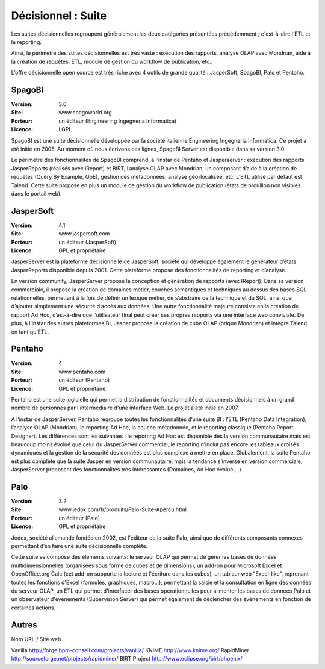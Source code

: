 Décisionnel : Suite
===================

Les suites décisionnelles regroupent généralement les deux catégories présentées précédemment ; c'est-à-dire l’ETL et le reporting.

Ainsi, le périmètre des suites décisionnelles est très vaste : exécution des rapports, analyse OLAP avec Mondrian, aide à la création de requêtes, ETL,   module de gestion du workflow de publication, etc..

L’offre décisionnelle open source est très riche avec 4 outils de grande qualité : JasperSoft, SpagoBI, Palo et Pentaho.




SpagoBI
-------

:Version: 3.0
:Site: www.spagoworld.org
:Porteur: un éditeur (Engineering Ingegneria Informatica)
:Licence: LGPL

SpagoBI est une suite décisionnelle développée par la société italienne Engineering Ingegneria Informatica. Ce projet a été initié en 2005. Au moment où nous écrivons ces lignes,  SpagoBI Server est disponible dans sa version 3.0.

Le périmètre des fonctionnalités de SpagoBI comprend, à l’instar de Pentaho et Jasperserver : exécution des rapports JasperReports (réalisés avec iReport) et BIRT, l’analyse OLAP avec Mondrian, un composant d’aide à la création de requêtes (Query By Example, QbE), gestion des métadonnées, analyse géo-localisée, etc. L’ETL utilisé par défaut est Talend. Cette suite propose en plus un module de gestion du workflow de publication (états de brouillon non visibles dans le portail web).


JasperSoft
----------

:Version: 4.1
:Site: www.jaspersoft.com
:Porteur: un éditeur (JasperSoft)
:Licence: GPL et propriétaire

JasperServer est la plateforme décisionnelle de JasperSoft, société qui développe également le générateur d’états JasperReports disponible depuis 2001. Cette plateforme propose des fonctionnalités de reporting et d’analyse.

En version community, JasperServer propose la conception et génération de rapports (avec IReport). Dans sa version commerciale, il propose la création de domaines métier, couches sémantiques et techniques au dessus des bases SQL relationnelles, permettant à la fois de définir un lexique métier, de s’abstraire de la technique et du SQL, ainsi que d’ajouter simplement une sécurité d’accès aux données. Une autre fonctionnalité majeure consiste en la création de rapport Ad Hoc, c’est-à-dire que l’utilisateur final peut créer ses propres rapports via une interface web conviviale. De plus, à l’instar des autres plateformes BI, Jasper propose la création de cube OLAP (brique Mondrian) et intègre Talend en tant qu’ETL.


Pentaho
-------

:Version: 4
:Site: www.pentaho.com
:Porteur: un éditeur (Pentaho)
:Licence: GPL et propriétaire

Pentaho est une suite logicielle qui permet la distribution de fonctionnalités et documents décisionnels à un grand nombre de personnes par l'intermédiaire d'une interface Web. Le projet a été initié en 2007.

A l’instar de JasperServer, Pentaho regroupe toutes les fonctionnalités d’une suite BI : l’ETL (Pentaho Data Integration), l’analyse OLAP (Mondrian), le reporting Ad Hoc, la couche métadonnée, et le reporting classique (Pentaho Report Designer). Les différences sont les suivantes : le reporting Ad Hoc est disponible dès la version communautaire mais est beaucoup moins évolué que celui du JasperServer commercial, le reporting n’inclut pas encore les tableaux croisés dynamiques et la gestion de la sécurité des données est plus complexe à mettre en place. Globalement, la suite Pentaho est plus complète que la suite Jasper en version communautaire, mais la tendance s’inverse en version commerciale, JasperServer proposant des fonctionnalités très intéressantes (Domaines, Ad Hoc évolué,…)


Palo
----

:Version: 3.2
:Site: www.jedox.com/fr/produits/Palo-Suite-Apercu.html
:Porteur: un éditeur (Palo)
:Licence: GPL et propriétaire

Jedox, société allemande fondée en 2002, est l'éditeur de la suite Palo, ainsi que de  différents composants connexes permettant d’en faire une suite décisionnelle complète.

Cette suite se compose des éléments suivants: le serveur OLAP qui permet de gérer les bases de données multidimensionnelles (organisées sous forme de cubes et de dimensions), un add-on pour Microsoft Excel et OpenOffice.org Calc (cet add-on supporte la lecture et l'écriture dans les cubes), un tableur web "Excel-like", reprenant toutes les fonctions d'Excel (formules, graphiques, macro...), permettant la saisie et la consultation en ligne des données du serveur OLAP, un ETL qui permet d'interfacer des bases opérationnelles pour alimenter les bases de données Palo et un observateur d'événements (Supervision Server) qui permet également de déclencher des événements en fonction de certaines actions.


Autres
------

Nom	URL / Site web

Vanilla	http://forge.bpm-conseil.com/projects/vanilla/
KNIME	http://www.knime.org/
RapidMiner	http://sourceforge.net/projects/rapidminer/
BIRT Project	http://www.eclipse.org/birt/phoenix/
